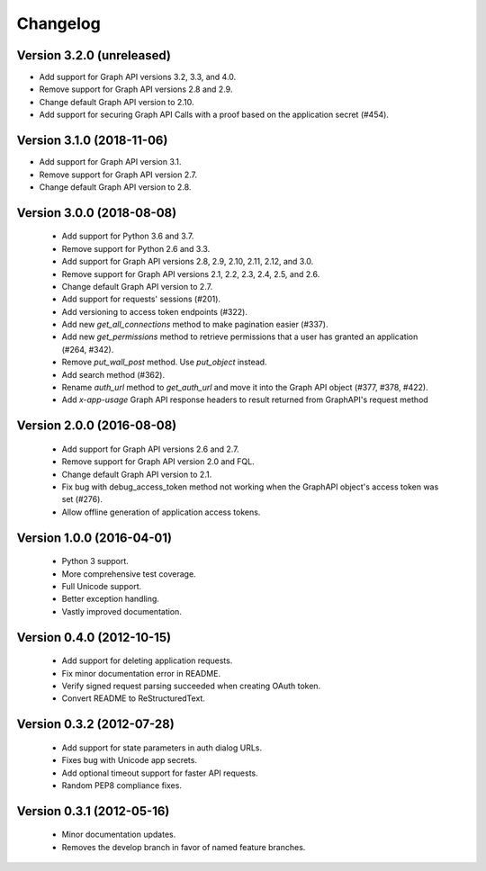 =========
Changelog
=========

Version 3.2.0 (unreleased)
==========================
- Add support for Graph API versions 3.2, 3.3, and 4.0.
- Remove support for Graph API versions 2.8 and 2.9.
- Change default Graph API version to 2.10.
- Add support for securing Graph API Calls with a proof based on the
  application secret (#454).

Version 3.1.0 (2018-11-06)
==========================
- Add support for Graph API version 3.1.
- Remove support for Graph API version 2.7.
- Change default Graph API version to 2.8.

Version 3.0.0 (2018-08-08)
==========================
 - Add support for Python 3.6 and 3.7.
 - Remove support for Python 2.6 and 3.3.
 - Add support for Graph API versions 2.8, 2.9, 2.10, 2.11, 2.12, and 3.0.
 - Remove support for Graph API versions 2.1, 2.2, 2.3, 2.4, 2.5, and 2.6.
 - Change default Graph API version to 2.7.
 - Add support for requests' sessions (#201).
 - Add versioning to access token endpoints (#322).
 - Add new `get_all_connections` method to make pagination easier (#337).
 - Add new `get_permissions` method to retrieve permissions that a user has
   granted an application (#264, #342).
 - Remove `put_wall_post` method. Use `put_object` instead.
 - Add search method (#362).
 - Rename `auth_url` method to `get_auth_url` and move it into the Graph API
   object (#377, #378, #422).
 - Add `x-app-usage` Graph API response headers to result returned from
   GraphAPI's request method

Version 2.0.0 (2016-08-08)
==========================
 - Add support for Graph API versions 2.6 and 2.7.
 - Remove support for Graph API version 2.0 and FQL.
 - Change default Graph API version to 2.1.
 - Fix bug with debug_access_token method not working when the
   GraphAPI object's access token was set (#276).
 - Allow offline generation of application access tokens.

Version 1.0.0 (2016-04-01)
==========================

 - Python 3 support.
 - More comprehensive test coverage.
 - Full Unicode support.
 - Better exception handling.
 - Vastly improved documentation.

Version 0.4.0 (2012-10-15)
==========================

 - Add support for deleting application requests.
 - Fix minor documentation error in README.
 - Verify signed request parsing succeeded when creating OAuth token.
 - Convert README to ReStructuredText.

Version 0.3.2 (2012-07-28)
==========================

 - Add support for state parameters in auth dialog URLs.
 - Fixes bug with Unicode app secrets.
 - Add optional timeout support for faster API requests.
 - Random PEP8 compliance fixes.

Version 0.3.1 (2012-05-16)
==========================

 - Minor documentation updates.
 - Removes the develop branch in favor of named feature branches.
